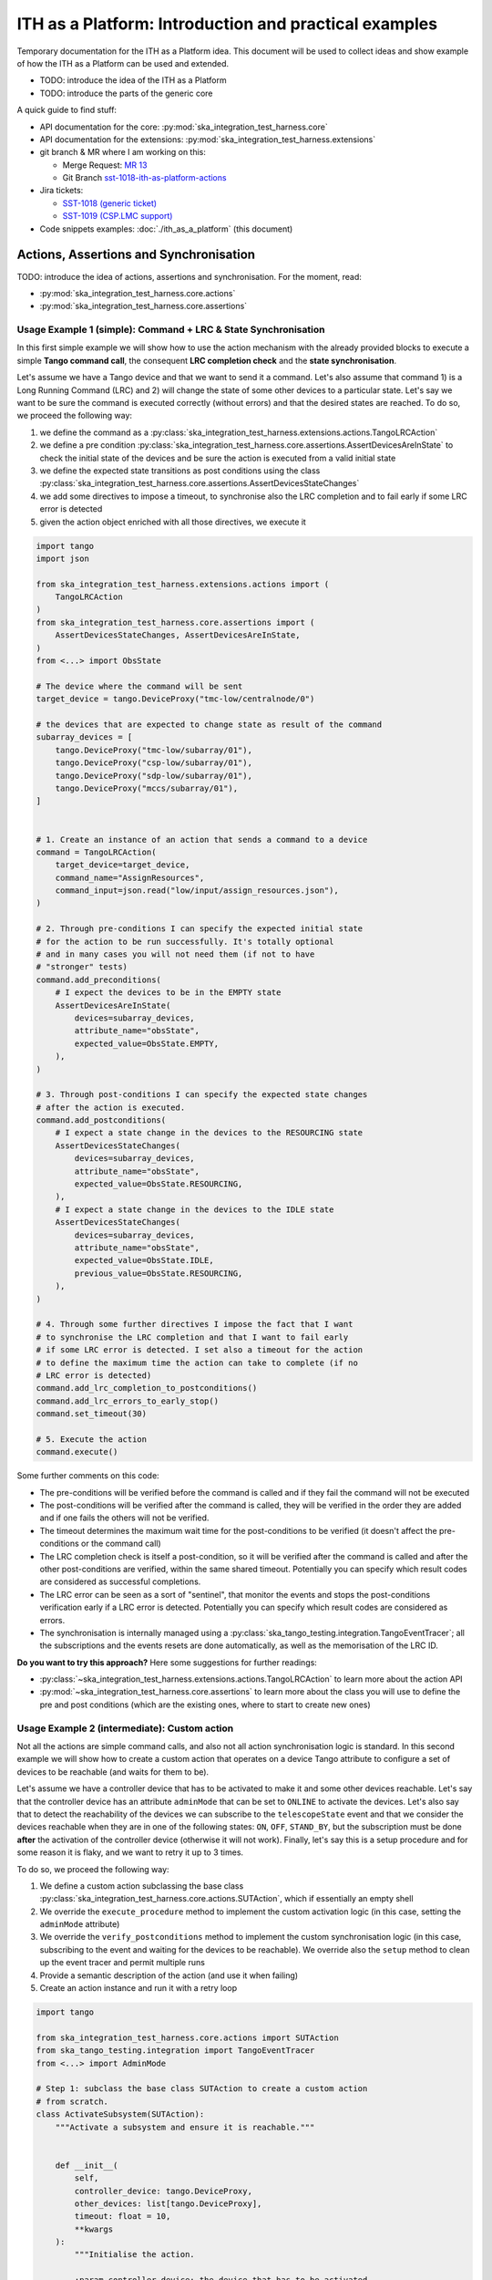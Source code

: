 

ITH as a Platform: Introduction and practical examples
======================================================

Temporary documentation for the ITH as a Platform idea. This document
will be used to collect ideas and show example of how the ITH as a Platform
can be used and extended.

- TODO: introduce the idea of the ITH as a Platform
- TODO: introduce the parts of the generic core

A quick guide to find stuff:

- API documentation for the core: :py:mod:`ska_integration_test_harness.core`
- API documentation for the extensions:
  :py:mod:`ska_integration_test_harness.extensions`
- git branch & MR where I am working on this:
  
  - Merge Request: `MR 13 <https://gitlab.com/ska-telescope/ska-integration-test-harness/-/merge_requests/13>`_
  - Git Branch `sst-1018-ith-as-platform-actions <https://gitlab.com/ska-telescope/ska-integration-test-harness/-/tree/sst-1018-ith-as-platform-actions>`_

- Jira tickets:
  
  - `SST-1018 (generic ticket) <https://jira.skatelescope.org/browse/SST-1018>`_
  - `SST-1019 (CSP.LMC support) <https://jira.skatelescope.org/browse/SST-1019>`_

- Code snippets examples: :doc:`./ith_as_a_platform` (this document)

Actions, Assertions and Synchronisation
---------------------------------------

TODO: introduce the idea of actions, assertions and synchronisation. For
the moment, read:

- :py:mod:`ska_integration_test_harness.core.actions`
- :py:mod:`ska_integration_test_harness.core.assertions`

Usage Example 1 (simple): Command + LRC & State Synchronisation
^^^^^^^^^^^^^^^^^^^^^^^^^^^^^^^^^^^^^^^^^^^^^^^^^^^^^^^^^^^^^^^^^

In this first simple example we will show how to use the action mechanism
with the already provided blocks to execute a simple **Tango command call**,
the consequent **LRC completion check** and the **state synchronisation**.

Let's assume we have a Tango device and that we want to send it a command.
Let's also assume
that command 1) is a Long Running Command (LRC) and 2) will change the state
of some other devices to a particular state. Let's say we want to be sure
the command is executed correctly (without errors) and that the desired states
are reached. To do so, we proceed the following way:

1. we define the command as a
   :py:class:`ska_integration_test_harness.extensions.actions.TangoLRCAction`
2. we define a pre condition
   :py:class:`ska_integration_test_harness.core.assertions.AssertDevicesAreInState`
   to check the initial state of the devices and be sure the action is executed
   from a valid initial state
3. we define the expected state transitions as post conditions using the class
   :py:class:`ska_integration_test_harness.core.assertions.AssertDevicesStateChanges`
4. we add some directives to impose a timeout, to synchronise also the LRC
   completion and to fail early if some LRC error is detected
5. given the action object enriched with all those directives, we execute it


.. code-block:: python

    import tango
    import json
    
    from ska_integration_test_harness.extensions.actions import (
        TangoLRCAction
    )
    from ska_integration_test_harness.core.assertions import (
        AssertDevicesStateChanges, AssertDevicesAreInState,
    )
    from <...> import ObsState

    # The device where the command will be sent
    target_device = tango.DeviceProxy("tmc-low/centralnode/0")

    # the devices that are expected to change state as result of the command
    subarray_devices = [
        tango.DeviceProxy("tmc-low/subarray/01"),
        tango.DeviceProxy("csp-low/subarray/01"),
        tango.DeviceProxy("sdp-low/subarray/01"),
        tango.DeviceProxy("mccs/subarray/01"),
    ]


    # 1. Create an instance of an action that sends a command to a device
    command = TangoLRCAction(
        target_device=target_device,
        command_name="AssignResources",
        command_input=json.read("low/input/assign_resources.json"),
    )
    
    # 2. Through pre-conditions I can specify the expected initial state
    # for the action to be run successfully. It's totally optional
    # and in many cases you will not need them (if not to have
    # "stronger" tests)
    command.add_preconditions(
        # I expect the devices to be in the EMPTY state
        AssertDevicesAreInState(
            devices=subarray_devices,
            attribute_name="obsState",
            expected_value=ObsState.EMPTY,
        ),
    )
    
    # 3. Through post-conditions I can specify the expected state changes
    # after the action is executed.
    command.add_postconditions(
        # I expect a state change in the devices to the RESOURCING state
        AssertDevicesStateChanges(
            devices=subarray_devices,
            attribute_name="obsState",
            expected_value=ObsState.RESOURCING,
        ),
        # I expect a state change in the devices to the IDLE state
        AssertDevicesStateChanges(
            devices=subarray_devices,
            attribute_name="obsState",
            expected_value=ObsState.IDLE,
            previous_value=ObsState.RESOURCING,
        ), 
    )

    # 4. Through some further directives I impose the fact that I want
    # to synchronise the LRC completion and that I want to fail early
    # if some LRC error is detected. I set also a timeout for the action
    # to define the maximum time the action can take to complete (if no
    # LRC error is detected)
    command.add_lrc_completion_to_postconditions()
    command.add_lrc_errors_to_early_stop()
    command.set_timeout(30)

    # 5. Execute the action
    command.execute()

Some further comments on this code:

- The pre-conditions will be verified before the command is called and
  if they fail the command will not be executed
- The post-conditions will be verified after the command is called, they will
  be verified in the order they are added and if one fails the others will not
  be verified.
- The timeout determines the maximum wait time for
  the post-conditions to be verified (it doesn't affect the pre-conditions
  or the command call)
- The LRC completion check is itself a post-condition, so it will be
  verified after the command is called and after the other post-conditions
  are verified, within the same shared timeout. Potentially you can specify
  which result codes are considered as successful completions.
- The LRC error can be seen as a sort of "sentinel", that monitor the
  events and stops the post-conditions verification early if a
  LRC error is detected. Potentially you can specify which result codes
  are considered as errors.
- The synchronisation is internally managed using a
  :py:class:`ska_tango_testing.integration.TangoEventTracer`; all the
  subscriptions and the events resets are done automatically, as well as
  the memorisation of the LRC ID.

**Do you want to try this approach?**
Here some suggestions for further readings:

- :py:class:`~ska_integration_test_harness.extensions.actions.TangoLRCAction`
  to learn more about the action API
- :py:mod:`~ska_integration_test_harness.core.assertions`
  to learn more about the class you will use to define the pre and post
  conditions (which are the existing ones, where to start to create new ones)

Usage Example 2 (intermediate): Custom action
^^^^^^^^^^^^^^^^^^^^^^^^^^^^^^^^^^^^^^^^^^^^^^^

Not all the actions are simple command calls, and also not all action
synchronisation logic is standard. In this second example we will show how
to create a custom action that operates on a device Tango attribute to
configure a set of devices to be reachable (and waits for them to be).

Let's assume we have a controller device that has to be activated to make
it and some other devices reachable. Let's say that the controller device
has an attribute ``adminMode`` that can be set to ``ONLINE`` to activate
the devices. Let's also say that to detect the reachability of the devices
we can subscribe to the ``telescopeState`` event and that we consider the
devices reachable when they are in one of the following states:
``ON``, ``OFF``, ``STAND_BY``, but the subscription must be done **after** the
activation of the controller device (otherwise it will not work). Finally,
let's say this is a setup procedure and for some reason it is flaky, and
we want to retry it up to 3 times.

To do so, we proceed the following way:

1. We define a custom action subclassing the base class
   :py:class:`ska_integration_test_harness.core.actions.SUTAction`, which
   if essentially an empty shell
2. We override the ``execute_procedure`` method to implement the custom
   activation logic (in this case, setting the ``adminMode`` attribute)
3. We override the ``verify_postconditions`` method to implement the custom
   synchronisation logic (in this case, subscribing to the event and waiting
   for the devices to be reachable). We override also the ``setup`` method
   to clean up the event tracer and permit multiple runs
4. Provide a semantic description of the action (and use it when failing)
5. Create an action instance and run it with a retry loop


.. code-block:: python

    import tango

    from ska_integration_test_harness.core.actions import SUTAction
    from ska_tango_testing.integration import TangoEventTracer
    from <...> import AdminMode

    # Step 1: subclass the base class SUTAction to create a custom action
    # from scratch.
    class ActivateSubsystem(SUTAction):
        """Activate a subsystem and ensure it is reachable."""
    

        def __init__(
            self, 
            controller_device: tango.DeviceProxy,
            other_devices: list[tango.DeviceProxy],
            timeout: float = 10, 
            **kwargs
        ):  
            """Initialise the action.

            :param controller_device: the device that has to be activated
            :param other_devices: the devices that have to be reachable
            :param timeout: the maximum time to wait for the devices
                to be reachable
            :param kwargs: additional parameters, see the base class
                :py:class:`ska_integration_test_harness.core.actions.SUTAction`
                for more details. 

            """
            # we always call the super method and pass the kwargs. This is a
            # trick to allow retro-compatibility with the base class in the
            # required parameters.
            super().__init__(**kwargs)

            self.controller_device = controller_device
            self.other_devices = other_devices
            self.timeout = timeout
            
            self.tracer = TangoEventTracer()

        # (I am not interested in pre-conditions and I can simply skip them)

        # ---------------------------------------------------------------------
        # Step 2: implement the custom activation logic
        def execute_procedure(self):
            self.controller_device.adminMode = AdminMode.ONLINE

        # ---------------------------------------------------------------------
        # Step 3: implement the custom synchronisation logic (and clean up)

        def verify_postconditions(self):
            # (always good to call the super method)
            super().verify_postconditions()

            # Subscribe to the telescopeState event (deferred, normally
            # I would do this in the setup method)
            self.tracer.subscribe_event(self.controller_device, "telescopeState")
            for device in self.other_devices:
                self.tracer.subscribe_event(device, "telescopeState")

            # Wait for the devices to be reachable
            assertpy_context = assert_that(tracer).described_as(
                self.description() + 
                " Controller device is supposed to be reachable."
            ).within_timeout(self.timeout).has_change_event_occurred(
                self.controller_device, "telescopeState",
                # let's say that the device is reachable when it is in one
                # of the following states (just an example to show how
                # arbitrary complex the post-condition can be)
                custom_matcher=lambda event: event.attribute_value in [
                    tango.DevState.ON,
                    tango.DevState.OFF,
                    tango.DevState.STAND_BY,
                ]
            )

            for device in self.other_devices:
                assertpy_context.described_as(
                    self.description() + 
                    f" Device {device.dev_name()} is supposed to be reachable."
                ).has_change_event_occurred(
                    device, "telescopeState", tango.DevState.ON
                )

            # Ensure admin mode now is online for all devices
            for device in self.other_devices + [self.controller_device]:
                assert_that(device.adminMode).described_as(
                    self.description() + 
                    f" {device.dev_name()}.adminMode is supposed to be online."
                ).is_equal_to(AdminMode.ONLINE)

        def setup(self):
            # (always good to call the super method)
            super().setup()

            # clean up the tracer
            self.tracer.unsubscribe_all()
            self.tracer.clear_events()

        # ---------------------------------------------------------------------
        # Step 4: provide a semantic description of the action

        def description(self):
            return (
                f"Activate the subsystem {self.controller_device.name} and "
                f"ensure the devices {', '.join(d.name for d in self.other_devices)} "
                f"are reachable (within {self.timeout}s)."
            )

    # ---------------------------------------------------------------------
    # Step 5: create an action instance and retry it up to 3 times
    
    action = ActivateSubsystem(
        controller_device=tango.DeviceProxy("csp-low/centralnode/01"),
        other_devices=[
            tango.DeviceProxy("csp-low/subarray/01"),
            tango.DeviceProxy("csp-low/subarray/02"),
        ],
        timeout=15
    )

    errors = []
    for i in range(3):
        try:
            action.execute()
            break
        except AssertionError as e:
            logger.warning(f"Attempt {i+1} failed: {e}")
            errors.append(e)
    else:
        raise AssertionError(
            "The action failed after 3 attempts. Errors:\n" + 
            "\n".join(errors)
        ) from e[-1]

Some further comments on this code:

- The action base class is an empty shell, but it provides the basic
  structure of an action execution, which happens in the following way:
  when the ``execute`` method is called,
  
  1. the action is set up (``setup`` method)
  2. the pre-conditions are verified (``verify_preconditions`` method)
  3. the custom procedure is executed (``execute_procedure`` method)
  4. the post-conditions are verified (``verify_postconditions`` method)

- every time an action is executed, the first step is always the ``setup``
  method, which is a good place to clean up procedure to enable multiple
  runs of the action
- ``execute_procedure`` is the only mandatory method to implement, it is
  the place where the custom logic of the action is implemented
- ``verify_preconditions`` and ``verify_postconditions`` are optional
  methods, but they are very useful to ensure the action is executed in
  a valid state and that the expected results are reached
- the ``description`` method is a semantic description of the action, it
  is used when the action fails to provide a meaningful error message
- the retry loop is a simple way to retry the action up to 3 times

**Do you want to try this approach?**
Here some suggestions for further readings:

- :py:class:`~ska_integration_test_harness.core.actions`
  to learn more about the action idea
- :py:class:`~ska_integration_test_harness.core.actions.SUTAction`
  to learn more about the base class you will subclass to create
  custom actions
- `TangoEventTracer Getting Started Guide <https://developer.skao.int/projects/ska-tango-testing/en/latest/guide/integration/getting_started.html>`_
  to learn more about the event tracer, the subscription mechanism and
  the event assertions mechanisms